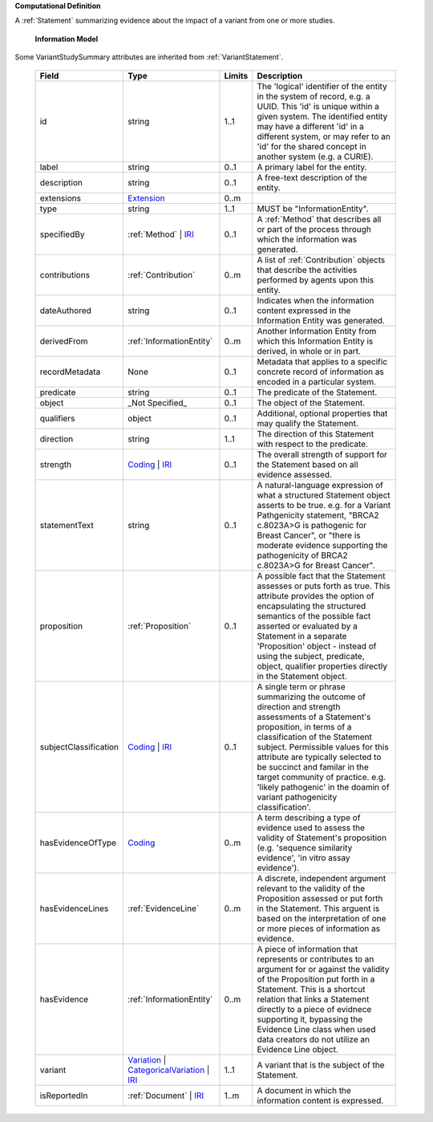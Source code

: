 **Computational Definition**

A :ref:`Statement` summarizing evidence about the impact of a variant from one or more studies.

    **Information Model**
    
Some VariantStudySummary attributes are inherited from :ref:`VariantStatement`.

    .. list-table::
       :class: clean-wrap
       :header-rows: 1
       :align: left
       :widths: auto
       
       *  - Field
          - Type
          - Limits
          - Description
       *  - id
          - string
          - 1..1
          - The 'logical' identifier of the entity in the system of record, e.g. a UUID. This 'id' is unique within a given system. The identified entity may have a different 'id' in a different system, or may refer to an 'id' for the shared concept in another system (e.g. a CURIE).
       *  - label
          - string
          - 0..1
          - A primary label for the entity.
       *  - description
          - string
          - 0..1
          - A free-text description of the entity.
       *  - extensions
          - `Extension <../../gks-common/common.json#/$defs/Extension>`_
          - 0..m
          - 
       *  - type
          - string
          - 1..1
          - MUST be "InformationEntity".
       *  - specifiedBy
          - :ref:`Method` | `IRI <../../gks-common/common.json#/$defs/IRI>`_
          - 0..1
          - A :ref:`Method` that describes all or part of the process through which the information was generated.
       *  - contributions
          - :ref:`Contribution`
          - 0..m
          - A list of :ref:`Contribution` objects that describe the activities performed by agents upon this entity.
       *  - dateAuthored
          - string
          - 0..1
          - Indicates when the information content expressed in the Information Entity was generated.
       *  - derivedFrom
          - :ref:`InformationEntity`
          - 0..m
          - Another Information Entity from which this Information Entity is derived, in whole or in part.
       *  - recordMetadata
          - None
          - 0..1
          - Metadata that applies to a specific concrete record of information as encoded in a particular system.
       *  - predicate
          - string
          - 0..1
          - The predicate of the Statement.
       *  - object
          - _Not Specified_
          - 0..1
          - The object of the Statement.
       *  - qualifiers
          - object
          - 0..1
          - Additional, optional properties that may qualify the Statement.
       *  - direction
          - string
          - 1..1
          - The direction of this Statement with respect to the predicate.
       *  - strength
          - `Coding <../../gks-common/common.json#/$defs/Coding>`_ | `IRI <../../gks-common/common.json#/$defs/IRI>`_
          - 0..1
          - The overall strength of support for the Statement based on all evidence assessed.
       *  - statementText
          - string
          - 0..1
          - A natural-language expression of what a structured Statement object asserts to be true. e.g. for a Variant Pathgenicity statement, "BRCA2 c.8023A>G is pathogenic for Breast Cancer", or "there is moderate evidence supporting the pathogenicity of BRCA2 c.8023A>G for Breast Cancer".
       *  - proposition
          - :ref:`Proposition`
          - 0..1
          - A possible fact that the Statement assesses or puts forth as true. This attribute provides the option of encapsulating the structured semantics of the possible fact asserted or evaluated by a Statement in a separate 'Proposition' object - instead of using the subject, predicate, object, qualifier properties directly in the Statement object.
       *  - subjectClassification
          - `Coding <../../gks-common/common.json#/$defs/Coding>`_ | `IRI <../../gks-common/common.json#/$defs/IRI>`_
          - 0..1
          - A single term or phrase summarizing the outcome of direction and strength assessments of a Statement's proposition, in terms of a classification of the Statement subject. Permissible values for this attribute are typically selected to be succinct and familar in the target community of practice. e.g. 'likely pathogenic' in the doamin of variant pathogenicity classification'.
       *  - hasEvidenceOfType
          - `Coding <../../gks-common/common.json#/$defs/Coding>`_
          - 0..m
          - A term describing a type of evidence used to assess the validity of Statement's proposition (e.g. 'sequence similarity evidence', 'in vitro assay evidence').
       *  - hasEvidenceLines
          - :ref:`EvidenceLine`
          - 0..m
          - A discrete, independent argument relevant to the validity of the Proposition assessed or put forth in the Statement. This arguent is based on the interpretation of one or more pieces of information as evidence.
       *  - hasEvidence
          - :ref:`InformationEntity`
          - 0..m
          - A piece of information that represents or contributes to an argument for or against the validity of the Proposition put forth in a Statement. This is a shortcut relation that links a Statement directly to a piece of evidnece supporting it, bypassing the Evidence Line class when used data creators do not utilize an Evidence Line object.
       *  - variant
          - `Variation <../../vrs/vrs.json#/$defs/Variation>`_ | `CategoricalVariation <../../catvrs/catvrs.json#/$defs/CategoricalVariation>`_ | `IRI <../../gks-common/common.json#/$defs/IRI>`_
          - 1..1
          - A variant that is the subject of the Statement.
       *  - isReportedIn
          - :ref:`Document` | `IRI <../../gks-common/common.json#/$defs/IRI>`_
          - 1..m
          - A document in which the information content is expressed.
